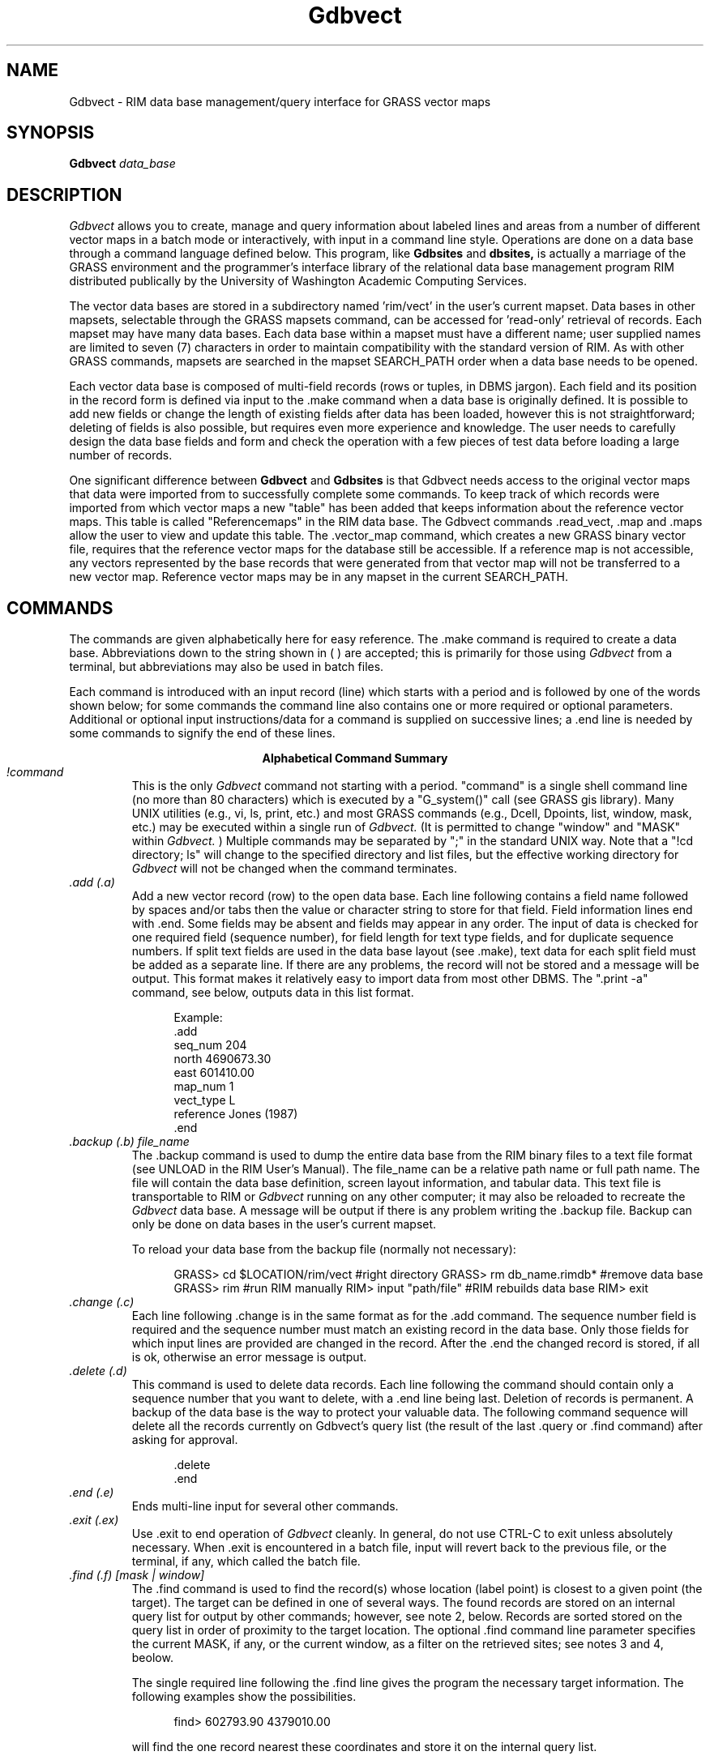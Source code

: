
.TH Gdbvect 2G G-language
.SH NAME
Gdbvect - RIM data base management/query interface for GRASS vector maps
.br
.SH SYNOPSIS
\fBGdbvect\fR
.I data_base
.SH DESCRIPTION
.I Gdbvect
allows you to create, manage and query information about labeled lines
and areas
from a number of different vector maps in a batch mode or
interactively, with input in a command line style.  Operations are done
on a data base through a command language defined below.
This program, like
.B Gdbsites
and
.B dbsites,
is actually a marriage of the GRASS environment
and the programmer's interface library of the relational data base
management program RIM distributed publically by the University of
Washington Academic Computing Services.
.LP
The vector data bases are stored in a subdirectory named 'rim/vect' in the
user's current mapset.  Data bases in other mapsets, selectable through
the GRASS mapsets command, can be accessed for 'read-only' retrieval of
records.  Each mapset may have many data bases.  Each data base within
a mapset must have a different name; user supplied names are limited to
seven (7) characters in order to maintain compatibility with the
standard version of RIM.  As with other GRASS commands, mapsets are
searched in the mapset SEARCH_PATH order when a data base needs to be
opened.
.LP
Each vector data base is composed of multi-field records (rows or tuples,
in DBMS jargon).  Each field and its position in the record form is
defined via input to the .make command when a data base is originally
defined.  It is possible to add new fields or change the length of
existing fields after data has been loaded, however this is not
straightforward; deleting of fields is also possible, but requires even
more experience and knowledge.  The user needs to carefully design the
data base fields and form and check the operation with a few pieces of
test data before loading a large number of records.
.LP
One significant difference between
.B Gdbvect
and
.B Gdbsites
is that Gdbvect needs access to the original vector maps that data were
imported
from to successfully complete some commands.  To keep track of which
records were imported from which vector maps a new "table" has been added
that keeps information about the reference vector maps.  This
table is called "Referencemaps" in the RIM data base.  The Gdbvect
commands .read_vect, .map and .maps allow the user to view and update this
table.  The .vector_map command, which creates a new GRASS binary
vector file, requires that the reference vector maps for the database
still be accessible.  If a reference map is not accessible, any vectors
represented by the
base records that were generated from that vector map will not be
transferred to a new vector map.  Reference vector maps may be in any
mapset in the current SEARCH_PATH.  
.SH COMMANDS
The commands are given alphabetically here for easy reference. The .make
command is required to create a data base.
Abbreviations down to the
string shown in ( ) are accepted; this is primarily for those using
.I Gdbvect
from a terminal, but abbreviations may also be used in batch
files.
.LP
Each command is introduced with an input record (line) which starts
with a period and is followed by one of the words shown below; for some
commands the command line also contains one or more required or
optional parameters.  Additional or optional input instructions/data
for a command is supplied on successive lines; a .end line is needed by
some commands to signify the end of these lines.

.ce
.B "Alphabetical Command Summary"

.IP "\fI!command\fR"
This is the only
.I Gdbvect
command not starting with a period.
"command" is a single shell command line (no more than 80 characters)
which is executed by a
"G_system()" call (see GRASS gis library).  Many UNIX
utilities (e.g., vi, ls, print, etc.)
and most GRASS commands (e.g., Dcell, Dpoints, list, window, mask, etc.)
may be executed within a single run of
.I Gdbvect.
(It is permitted to change "window" and "MASK" within
.I Gdbvect.
) Multiple commands may be separated
by ";" in the standard UNIX way.  Note that a "!cd directory; ls" will
change to the specified directory and list files, but the effective
working directory for
.I Gdbvect
will not be changed when the command
terminates.
.IP "\fI.add (.a)\fR"
Add a new vector record (row) to the open data base.  Each line
following contains a field name followed by spaces and/or tabs then the
value or character string to store for that field.  Field information
lines end with .end.  Some fields may be absent and fields may appear
in any order.  The input of data is checked for one required
field (sequence number), for field length for text type fields, and for
duplicate sequence numbers.  If split text fields are used in the data base
layout (see .make), text data for each split field must be added as a
separate line.  If there are any problems, the record will not be
stored and a message will be output.  This format makes it relatively
easy to import data from most other DBMS.  The ".print -a" command, see
below, outputs data in this list format.
.NF
.in +5

Example:
 .add
 seq_num   204
 north     4690673.30
 east      601410.00
 map_num   1
 vect_type L
 reference Jones (1987)
 .end
.in -5
.FI
.IP "\fI.backup (.b) file_name\fR"
The .backup command is used to dump the entire data base from the
RIM binary files to a text file format (see UNLOAD in the RIM User's
Manual).  The file_name can be a relative path name or full path name.
The file will contain the data base definition, screen layout
information, and tabular data.  This text file is transportable to RIM
or
.I Gdbvect
running on any other computer; it may also be reloaded to
recreate the
.I Gdbvect
data base.  A message will be output if there is
any problem writing the .backup file.  Backup can only be done on data
bases in the user's current mapset.

To reload your data base from the backup file (normally not
necessary):

.NF
.in +5
GRASS> cd $LOCATION/rim/vect     #right directory
GRASS> rm db_name.rimdb*         #remove data base
GRASS> rim                       #run RIM manually
RIM> input "path/file"           #RIM rebuilds data base
RIM> exit
.in -5
.FI
.IP "\fI.change (.c)\fR"
Each line following .change is in the same format as for the .add
command.  The sequence number field is required and the sequence number must
match an existing record in the data base.  Only those fields for which
input lines
are provided are changed in the record.  After the .end the changed
record is stored, if all is ok, otherwise an error message is output.
.IP "\fI.delete (.d)\fR"
This command is used to delete data records.  Each line
following the command should contain only a sequence number that you
want to delete, with a .end
line being last.  Deletion of records is permanent.  A backup of the
data base is the way to protect your valuable data.  The following command
sequence will delete all the records currently on Gdbvect's query list
(the result of the last .query or .find command) after asking for
approval.

.in +5
 .delete
 .end
.in -5
.IP "\fI.end (.e)\fR"
Ends multi-line input for several other commands.
.IP "\fI.exit (.ex)\fR"
Use .exit to end operation of
.I Gdbvect
cleanly.  In general, do
not use CTRL-C to exit unless absolutely necessary.  When .exit is
encountered in a batch file, input will revert back to the previous
file, or the terminal, if any, which called the batch file.
.IP "\fI.find (.f) [mask | window]\fR"
The .find command is used to find the record(s) whose location (label point) 
is closest to a given
point (the target).  The target can be defined
in one of several ways. The found records are stored on an
internal query list for output by other commands; however, see note 2,
below.  Records are sorted stored on the query list in order
of proximity to the target location.  The optional .find command line
parameter specifies the current MASK, if any,
or the current window, as a filter on the retrieved sites; see notes 3
and 4, beolow.

The single required line following the .find line gives the program
the necessary target information.  The following examples show the
possibilities.

.in +5
find> 602793.90 4379010.00

.in -5
will find the one record nearest these coordinates and store
it on the internal query list.
.in +5

find> 619840 4599000 10
.in -5

will find the 10 records (or fewer, if there are not that
many) closest to the given location.
.in +5

find> record 132 10
.in -5

will find the 10 records closest to the location (label point) for
record 132
in the data base (including record 132).  If record 132 does not exist,
no action is taken.
.in +5

find> distance from 472910.06 5732001.0 5000
.in -5

will find all records within 5000 (meters in UTM coordinates)
of the target location.
.in +5

find> distance from record 16 -2500
.in -5

will find all records greater than 2500 (meters) from the
location of record 16.

Notes for .find:

1.  All records found are stored on the query list in order of proximity
to the target location (sorted by distance from target).

2.  The number of records found is automatically printed to the active
output device/file.

3.  If mask is specified, the effective window is automatically set to
the current window (because the GRASS mask is only defined for the
current window).

4.  Window and mask filtering uses the current resolution for the
window to test if a point falls within a cell.

5.  In the last two examples the string "distance from" must be exactly
matched.  Also, the word "record" must be exactly matched.

6.  If the "distance from" radius is given as a negative value, points
outside the target circle are selected; whereas, if a positive value is
given, points inside the circle are selected.

7.  The current window may be changed
with !Gwindow... or !window or !d.window prior
to doing a .find, and the mask may be set or removed with a variety of
GRASS commands.

8.  The "find>" prompt is given only when input is from a terminal.

9.  The "distance" between the target location and a record for a line
or an area is actually the distance between the target location and
the representative point that is stored in the data base.  This can
lead to unexpected results when the representative point for a line or
area is not near the "center" of the feature.
.IP "\fI.help (.h)\fR"
Prints a help screen to the output device or file.  Useful to have
when using
.I Gdbvect
from a terminal, or when writing a script file of commands.
.IP "\fI.input (.i) [file]\fR"
The lines in the given file are read and processed as commands or
data until an end of file is reached or until a .exit command is
found.  Input files may call other input files, by using this command,
to a nesting depth of eight.
Without a file name stdin is used as the nested input file.
.IP "\fI.list (.l)\fR"
Lists the available data bases in the current mapset search path.
.IP "\fI.make\fR"
Using the .make command you create a new data base in the current
mapset by specifying the following items which define the screen (page)
layout for displaying and printing the records, as well as the
information fields:

.in +5
1)  The fixed text part of the screen layout.
.br
2)  The positions, types, and lengths of data fields.
.in -5


Five fields must always exist in a data base; each
of these field types may only occur once in a data base layout:

.in +5
1) Type 's'  Sequence number field (a unique integer for each record).
.br
2) Type 'x'  Easting coordinate of the representative point (a double float).
.br
3) Type 'y'  Northing coordinate of the representative point (a double float).
.br
4) Type 'v'  Vector type field (a text field).
.br
5) Type 'm'  Reference Map field (an integer).
.in -5

The other field types, which may occur in any combination and
order, are:

.NF
.in +5
6) type 'i'  An integer field.

7) type 'f'  A double precision float field.
             (always 2 decimal places used for output)

8) type 't'  A text field.
.in -5
.FI

Each of the fields can be positioned anywhere within the screen
layout, which has a limit of 19 lines by 80 columns.  A maximum of 70
fields may be defined within this space.  A field is specified in the
screen layout by a tilde (~), a field type character, a field name and
enough trailing tildes to fill out the desired field length.

Each line following the .make command is taken to define a line of
the screen layout until a .end is reached.  If a mistake is made on any
of the input lines, the .make will fail.  The .make information may be
prepared in advance as a text file (this facilitates fixing mistakes)
and the .input command can be used to read in this file.  An example
text file for a data base screen layout follows, with some explanatory
notes and restrictions.

.NF
 .make
              Hydrology Vector Database
              =========================

 Record #: ~sSeqnum~  Feature Name: ~tName~~~~~~~~~~~~
 Vector type: ~vVtype         Reference Map: ~mRefMap~
 North: ~yNorth~~~~~    East: ~xEast~~~~~~

 Updated:  ~tUpdate_Date~~~~~~~

 Comments:
     ~tComments.1~~~~~~~~~~~~~~~~~~~~~~~~~~~~~~~~~~~~~
     ~tComments.2~~~~~~~~~~~~~~~~~~~~~~~~~~~~~~~~~~~~~
     ~tComments.3~~~~~~~~~~~~~~~~~~~~~~~~~~~~~~~~~~~~~
 .end
.FI

Notes:

1)  Any text not preceded by a tilde (~) character is taken to be
part of the constant or fixed text portion of the form.

2)  A field definition begins with a tilde (~) character
immediately followed by a single character which indicates the data
type of the field (s,x,y,v,m,i,f or t).  Immediately following the data
type character is the field name of 1 to 16 characters.  Field names
can be composed of any characters from the following set: [A-Z,a-z,_,0-9];
the RIM program and library do not distinguish upper and lower case in
field names, so you should avoid making names which differ only in
case.  Field names may not begin with a numeral [0-9].  The rest of
the field length is padded with tilde (~) characters to the length desired.

3)  The minimum field width is three characters; e.g., "~tA".  Be
sure field widths for all fields are wide enough for the values and
strings you expect to store there; e.g., UTM northings require at least
11 spaces.

4)  For text fields it is possible to continue a field across more
than one line.  This is done by appending a .1 to the field name
forming first portion of this "split field", a .2 for the second
portion, etc.  This text field splitting affects how information is
organized for input and output; the composite text string is
concatenated (unused portions of fields are retained as spaces) and
treated as a unit for storage and queries to the data base.
.IP "\fI.map (.m) [ map_id  map_name | -d map_id ]\fR"
Without arguments this command causes
.I Gdbvect
to output a list of all the reference vector maps that are stored in
the reference maps table.  If a map number (map_id) and a vector map
name (map_name) are given the vector
map is found and added to the reference maps table in
the data base.  If the map number (id_num) is already in that table an
error is issued and no action is taken.  

Finally, to delete a map from
the reference maps table, use the '-d' option followed by the map
number (map_id).  The map information for the given map number will be
displayed and the user will be asked to confirm the deletion with
a 'y'.  Enter a 'n' (for no) if you do not want to delete that reference
map.  

Remember, that if you delete a reference map for which there are still
records in the data base, you cannot make a new vector map 
(using the .vector_map command) that includes those records.
.IP "\fI.output (.o) [file or | process]\fR"
Causes all output (except some error messages) from
.I Gdbvect,
including that from the .print command, to go
to the named path/file (may be a full or relative path name),
or to be used as standard input by the process
(a pipe).  If no parameter is given, output returns to stdout,
usually the user's terminal.  An example of the pipe usage would be
.NF
      .output | grep "easting" | wc -l > /tmp/my_count
.FI
A pipe is closed whenever the .output command is given again, or
on a .exit command.
.IP "\fI.pack (.pa)\fR"
This should be used when numerous data records have been deleted or
changed to recover disk space in the RIM binary data base files.  It
works by doing a .backup to a temporary file; moving the data base
files to new names (*.bakdb*); running RIM to rebuild the data base;
and, if the rebuilt data base can be opened and read, the temporary
files are deleted.  The user is informed if this process fails.  Packing
can only be done on an open data base located in the user's current mapset.
.IP "\fI.print (.p) [-a | -l] \fR"
This command outputs the full record for the records currently
stored on the internal query list (result of last .query or .find).
Without the flag, the screen layout format is used.  With the -l flag,
for list format, the field name followed
by the contents are output one field per line.
The -a flag also outputs in the list format but with a .add line
and a .end line surrounding each record printed; data files in this form
can be read with .input, thus they form one kind of backup mechanism and
can be used to transfer data (not the data base layout) from one GRASS
system to another.  The destination
for the output is set by a previous .output command (default is stdout).
.IP "\fI.query (.q) [mask | window]\fR"
The .query command is used to retrieve records via an SQL-like
request to RIM, including a user specified "where clause." All
fields for each record meeting the selection criteria are retrieved.

The optional .query command line parameters cause records whose
representative points are not in
the window and/or mask to be rejected, so these conditions need not be
tested in the "where clause."

After the query command line, any number of lines (each no more than
80 characters) may be entered
to define the SQL "where" clause.  A .end line is required to finish
the request and begin data retrieval.  See examples below.

The "distance from" clause may also be used as an additional
selection criteria exactly as described in the examples
and notes for .find.  It must be entered as a separate line
to the query prompt.

The retrieved records may be printed at time of retrieval, rather than
after the completion of the query command by including a .print (.p)
line with the same options for print format as in the .print command
(see above); e.g. .p -a to output in the "list add" format.  The .print
clause must be entered as a separate line to the query prompt.  This
feature is most useful when working with very large data bases where
retreval time is significant.  See example 2 below.

Example 1

.in +5
query> where density < 20 and (date = "10/14/89"
.br
query> or county eq "San Marcos")
.br
query> .end
.in -5

Example 2

.in +5
query> where east <600000 and name like "*Jones*"
.br
query> distance from record 12 3000
.br
query> .print -a
.br
query> .end
.in -5

Example 3

.in +5
query>.end
.in -5

The where and distance from clauses are each optional.  If both are
omitted, only the mask and window on the .query command line restrict
the search; if mask and window are also omitted, all records will be
retrieved (Example 3).  When querying for records the where clause is
processed first, the current window and mask tested (if requested),
then the distance from clause is applied; a record must pass all tests to
be put on the internal query list for output by other commands.

Notes:  (Also see Notes for .find)

1.  The retrieved records are stored on the internal query list in the
order returned from the data base by RIM, not necessarily in sequence
number order or the order the data was loaded.  A "distance from" clause
results in a final sorting by proximity to target.

2.  See the RIM User's Manual and the dbsites manual page
for additional information on the "where"
clause in the "select" command, especially the quotes required for
matching character string (text) fields, and the allowed comparison operators.

3.  In the example where clauses above, "density", "date", "county",
east", and "name" are field names (column names in RIM) defined when
the user initially makes the data base.

4.  Each .query or .find resets the internal query list.
.IP "\fI.read_vect (.re) vector_map_name [attribute_field [text_field]]\fR"
This command will read an existing GRASS vector map and create a
data base record for each labelled area, line, and point.
The sequence number field will automatically be generated starting
from one greater than the highest current number in the database.
If the optional \fIattribute_field\fR is provided it must be an
integer field and it will be filled with the area, line, or point
attribute label.  If the optional \fItext_field\fR is provided and a
category description file (a dig_cats file) exists for the vector map, the
category descriptions will be copied into the given text field.

Once the records have been loaded by .read_vect, use .change
to add data to other fields for those records.

Note:  Only labeled areas, lines and points are imported from the
vector map.
.IP "\fI.remove\fR"
This command, which requires a "y" as confirmation on the next
line, entirely removes the three binary files which constitute your RIM
data base.  Use with care.  Backup files must be removed individually
by the user, if desired.
.IP "\fI.show (.sh)\fR"
This command is used to output the screen or page layout as defined
for the current data base.  It serves as documentation of the data base
definition and as a reminder for field names, types and lengths.  By
using an editor to surround the output of .show with .make and .end
lines, it can be used to reload the data base definition with .input.
.IP "\fI.site_list (.si) file_name [field_name]\fR"
This command writes the site locations and the record numbers to the
specified file in the site_list directory in the current mapset.  If
the file exists, the sites are appended to the current list, otherwise,
a new site list file is created.  A "field name" may be optionally
specified; if so, the contents of that field (retrieved from the
appropriate site record) are inserted as the comment (following a '#')
in the site list.  The record number is used if no field name is
supplied.  Such site lists may be used as input to Gdbsites or dbsites.

A comment line is inserted in the site_list file with the current
date and time and the name of the data base producing the site
locations.  The format used for each site is:

.in +5
easting|northing|#number or comment
.in -5

.IP "\fI.tables (.t)\fR"
Prints the table structure of the currently opened RIM data base.
This is the same output generated by a "list *" command when running
RIM manually.  The information for the table named "data" is useful for
review of the user's field definitions, and the table named
"Referencemaps" contains the reference map information.
The information in the two
other tables is for internal use by
.I Gdbvect.
.IP "\fI.vector_map (.v) file_name [attribute_field [text_field]]\fR"
This command creates a new binary vector map by copying the vectors
associated with each record on the query list from the reference
vector maps into the new vector map.  If the optional
\fIattribute_field\fR parameter is provided, the areas and lines in
the new vector map will be labeled from the given integer field.  If
the optional \fItext_field\fR is provided, it will be used to build a
category description file (dig_cats file) for the vector map.

The header of the new binary vector file will contain information
about the current date and indicate that \fIGdbvect\fR was used to create the
vector map.

The topology information (the dig_plus file) is not automatically
built for the new vector
map and the user must run support.vect to do so before \fIdigit\fR can
be used to edit the vector map.  The vector map can immediately be
display, from within \fIGdbvect\fR by issuing the following command
(assuming you have a graphics monitor selected):
.in +5
!Dvect file_name
.in -5
.SH NOTES
.PP
1.  A "date" type field should be added to future versions.  This
version only allows storing of dates as strings (unless the user codes
them to integers), and thus only string type searches can be made for
dates.
.SH SEE ALSO
Gdbsites[2]
dbsites[1]
.br
RIM User's Manual by Jim Fox, Academic Computing Services, Univ. of
Washington.  See especially Appendix B on redistribution of RIM.
.SH AUTHORS
David Satnik and James Hinthorne, GIS Laboratory, Central Washington
University.

